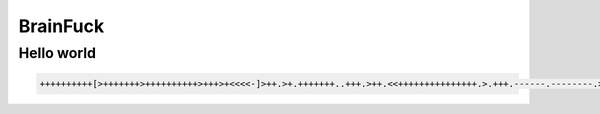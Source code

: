 BrainFuck
=====

.. _installation:

Hello world
------------

.. code-block:: console

   ++++++++++[>+++++++>++++++++++>+++>+<<<<-]>++.>+.+++++++..+++.>++.<<+++++++++++++++.>.+++.------.--------.>+.>.

